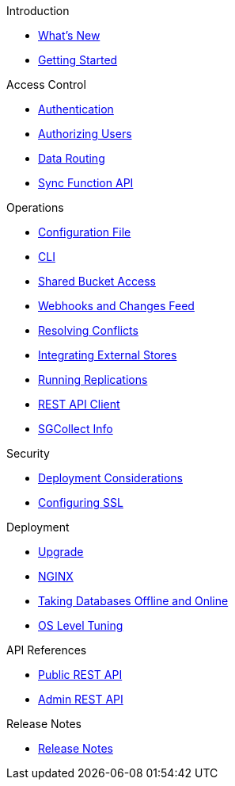 .Introduction
* xref:ROOT:index.adoc[What's New]
* xref:ROOT:getting-started.adoc[Getting Started]

.Access Control
** xref:ROOT:authentication.adoc[Authentication]
** xref:ROOT:authorizing-users.adoc[Authorizing Users]
** xref:ROOT:data-routing.adoc[Data Routing]
** xref:ROOT:sync-function-api.adoc[Sync Function API]

.Operations
** xref:ROOT:config-properties.adoc[Configuration File]
** xref:ROOT:command-line-options.adoc[CLI]
** xref:ROOT:shared-bucket-access.adoc[Shared Bucket Access]
** xref:ROOT:server-integration.adoc[Webhooks and Changes Feed]
** xref:ROOT:resolving-conflicts.adoc[Resolving Conflicts]
** xref:ROOT:integrating-external-stores.adoc[Integrating External Stores]
** xref:ROOT:running-replications.adoc[Running Replications]
** xref:ROOT:rest-api-client.adoc[REST API Client]
** xref:ROOT:sgcollect-info.adoc[SGCollect Info]

.Security
** xref:ROOT:deployment-considerations.adoc[Deployment Considerations]
** xref:ROOT:configuring-ssl.adoc[Configuring SSL]

.Deployment
** xref:ROOT:upgrade.adoc[Upgrade]
** xref:ROOT:load-balancer.adoc[NGINX]
** xref:ROOT:database-offline.adoc[Taking Databases Offline and Online]
** xref:ROOT:os-level-tuning.adoc[OS Level Tuning]

.API References
** xref:ROOT:rest-api.adoc[Public REST API]
** xref:ROOT:admin-rest-api.adoc[Admin REST API]

.Release Notes
* xref:ROOT:release-notes.adoc[Release Notes]